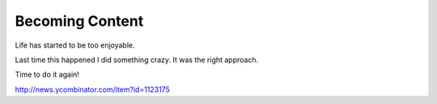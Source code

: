 .. post:: 2010-02-14 04:48:05

Becoming Content
================

Life has started to be too enjoyable.

Last time this happened I did something crazy. It was the right
approach.

Time to do it again!

http://news.ycombinator.com/item?id=1123175


